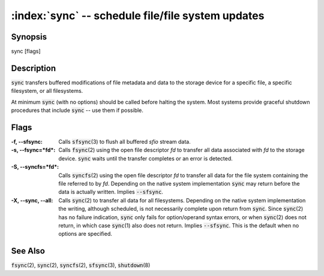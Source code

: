 .. default-role:: code

:index:`sync` -- schedule file/file system updates
==================================================

Synopsis
--------
| sync [flags]

Description
-----------
`sync` transfers buffered modifications of file metadata and data to
the storage device for a specific file, a specific filesystem, or all
filesystems.

At minimum `sync` (with no options) should be called before halting the
system. Most systems provide graceful shutdown procedures that include
`sync` -- use them if possible.

Flags
-----
:-f, --sfsync: Calls `sfsync`\(3) to flush all buffered *sfio* stream data.

:-s, --fsync=*fd*: Calls `fsync`\(2) using the open file descriptor *fd*
   to transfer all data associated with *fd* to the storage device. `sync`
   waits until the transfer completes or an error is detected.

:-S, --syncfs=*fd*: Calls `syncfs`\(2) using the open file descriptor
   *fd* to transfer all data for the file system containing the file
   referred to by *fd*. Depending on the native system implementation
   `sync` may return before the data is actually written. Implies
   `--sfsync`.

:-X, --sync, --all: Calls `sync`\(2) to transfer all data for
   all filesystems. Depending on the native system implementation the
   writing, although scheduled, is not necessarily complete upon return from
   `sync`. Since `sync`\(2) has no failure indication, `sync` only fails
   for option/operand syntax errors, or when `sync`\(2) does not return,
   in which case `sync`\(1) also does not return. Implies `--sfsync`. This
   is the default when no options are specified.

See Also
--------
`fsync`\(2), `sync`\(2), `syncfs`\(2), `sfsync`\(3), `shutdown`\(8)
